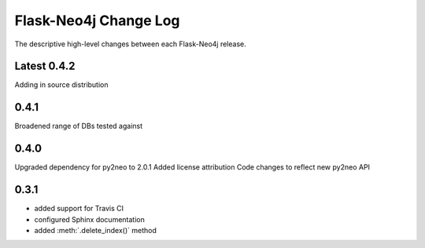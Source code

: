 Flask-Neo4j Change Log
======================
The descriptive high-level changes between each Flask-Neo4j release.

Latest 0.4.2
------------
Adding in source distribution

0.4.1
-----
Broadened range of DBs tested against

0.4.0
-----
Upgraded dependency for py2neo to 2.0.1
Added license attribution
Code changes to reflect new py2neo API

0.3.1
-----
- added support for Travis CI
- configured Sphinx documentation
- added :meth:`.delete_index()` method